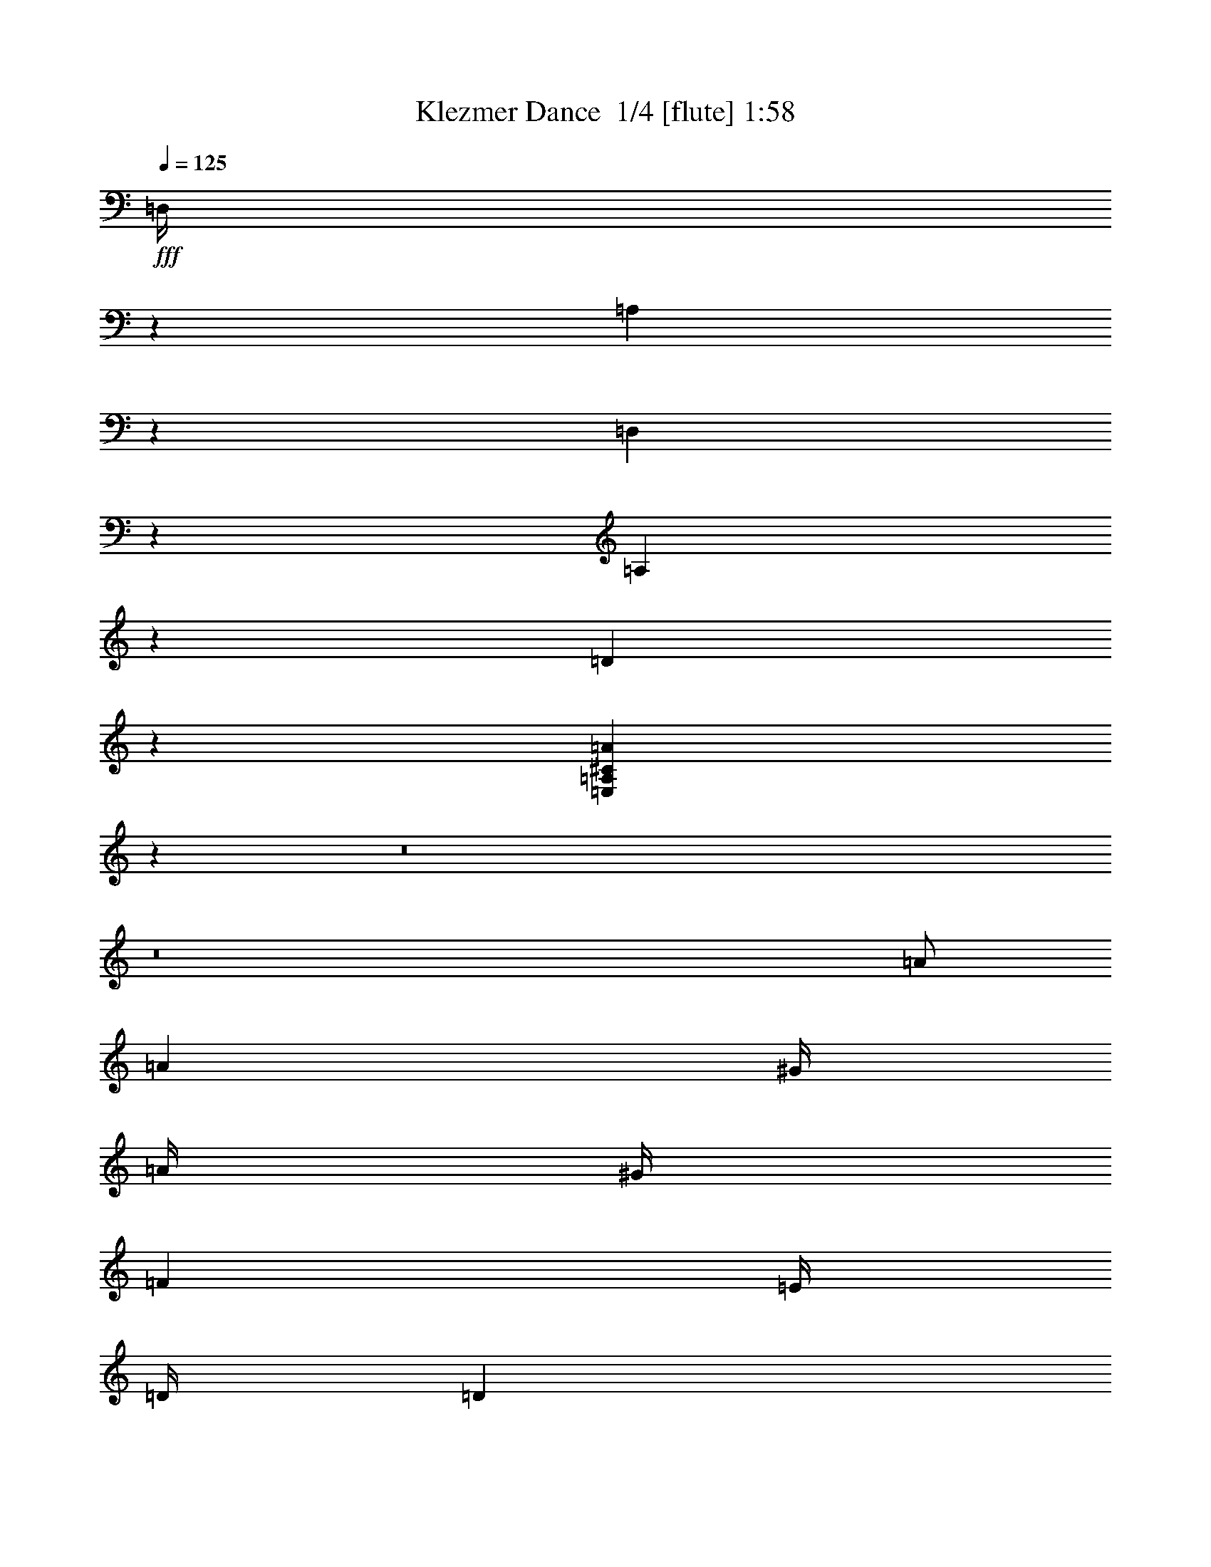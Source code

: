 % Produced with Bruzo's Transcoding Environment 2.0 alpha 
% Transcribed by Bruzo 

X:1
T: Klezmer Dance  1/4 [flute] 1:58
Z: Transcribed with BruTE -25 300 2
L: 1/4
Q: 125
K: C
+fff+
[=D,1/4]
z10001/8000
[=A,1999/8000]
z1001/4000
[=D,999/4000]
z1001/4000
[=A,999/4000]
z2003/8000
[=D1997/8000]
z2003/8000
[=E,1997/8000=A,1997/8000^C1997/8000=A1997/8000]
z4627/500
z8/1
z8/1
[=A1/2]
[=A4001/8000]
[^G1/4]
[=A1/4]
[^G1/4]
[=F2001/8000]
[=E1/4]
[=D1/4]
[=D2001/8000]
[^C1/4]
[=D1393/1600]
z259/2000
[=d1/2]
[=d4001/8000]
[^c1/4]
[=d2001/8000]
[^c1/4]
[^A1/4]
[=A1/4]
[=G2001/8000]
[=G1/4]
[^F1/4]
[=G6961/8000]
z13/100
[=G2001/8000]
[=c1/2]
[^A1/4]
[=A2001/8000]
[^A1/4]
[=A1/4]
[=G2001/8000]
[=F1/4]
[^A1/2]
[=A2001/8000]
[=G1/4]
[=A1/4]
[=G1/4]
[=F2001/8000]
[=E1/4]
[=A4001/8000]
[=G1/4]
[=F1/4]
[=E1/4]
[=F2001/8000]
[=G1/4]
[=A1/4]
[^A2001/8000]
[=A1/4]
[^G1/4]
[=A1/4]
[=D2001/8000]
[=F1/4]
[=A1/4]
[=G1/4]
[=C2001/8000]
[=c1/4]
[^A1/4]
[=A2001/8000]
[^A1/4]
[=A1/4]
[=G1/4]
[=F2001/8000]
[^A,1/4]
[^A1/4]
[=A1/4]
[=G2001/8000]
[=A1/4]
[=G1/4]
[=F2001/8000]
[=E1/4]
[=A,1/4]
[=A1/4]
[=G2001/8000]
[=F1/4]
[=G1/4]
[=F2001/8000]
[=E1/4]
[=D1/4]
[^C1/4]
[=D2001/8000]
[=E1/4]
[=D1/4]
[=B1/4]
[^A2001/8000]
[=A1/4]
[=G971/4000]
z56037/4000
[^D,1/4]
[=E,1/4]
[^F,2001/8000]
[=G,1/4]
[^F,1/4]
[=G,1/4]
[=A,2001/8000]
[=B,1/4]
[^A,1/4]
[=G,1/4]
[^A,2001/8000]
[=B,1/2]
[=G4001/8000]
[^A1/4]
[=B1/4]
[^A2001/8000]
[=G1/4]
[^F1/4]
[=E2001/8000]
[^D1/4]
[=E1/4]
[=G1/4]
[^F2001/8000]
[=E1/4]
[^F1/4]
[=G4001/8000]
[=B,1/2]
[^C2001/8000]
[=D1/4]
[=E1/4]
[=D1/4]
[^C2001/8000]
[=B,1/4]
[^A,1/4]
[=G,1/4]
[^F,2001/8000]
[=F,1/4]
[^F,1/4]
[=G,2001/8000]
[=A,1/2]
[=A4001/8000]
[=G1/4]
[^F1/4]
[=G2001/8000]
[=A1/4]
[=A1/4]
[=C1/4]
[^F2001/8000]
[=A1/4]
[=B1/4]
[=c1/4]
[=B2001/8000]
[=A1/4]
[=G1/4]
[=A2001/8000]
[=G1/4]
[^F1/4]
[=E1/4]
[=B,2001/8000]
[^C1/4]
[^D1/4]
[=E1/4]
[^F2001/8000]
[=G1/4]
[=B1/4]
[=c4001/8000]
[=c1/2]
[=B2001/8000]
[=c1/4]
[=B1/4]
[^G2001/8000]
[=G1/4]
[=F1/4]
[=F1/4]
[=E2001/8000]
[=F6903/8000]
z549/4000
[=f1/2]
[=f4001/8000]
[=e1/4]
[=f1/4]
[=e2001/8000]
[^c1/4]
[=c1/4]
[^A1/4]
[^A2001/8000]
[=A1/4]
[^A6899/8000]
z551/4000
[^A1/4]
[^d4001/8000]
[^c1/4]
[=c2001/8000]
[^c1/4]
[=c1/4]
[^A1/4]
[^G2001/8000]
[^c1/2]
[=c1/4]
[^A2001/8000]
[=c1/4]
[^A1/4]
[^G2001/8000]
[=G1/4]
[=c1/2]
[^A2001/8000]
[^G1/4]
[=G1/4]
[^G1/4]
[^A2001/8000]
[=c1/4]
[^c1/4]
[=c2001/8000]
[=B1/4]
[=c1/4]
[=F1/4]
[=G2001/8000]
[=A1/4]
[^A1/4]
[^d4001/8000]
[^c1/4]
[=c1/4]
[^c2001/8000]
[=c1/4]
[^A1/4]
[^G1/4]
[^c4001/8000]
[=c1/4]
[^A2001/8000]
[=c1/4]
[^A1/4]
[^G1/4]
[=G2001/8000]
[=c1/2]
[^A1/4]
[^G2001/8000]
[^A1/4]
[^G1/4]
[=G2001/8000]
[=F1/4]
[=C,1/4]
[=D,1/4]
[=E,2001/8000]
[=F,1/4]
[^F,1/4]
[=G,2001/8000]
[=A,1/4]
[^A,97/200]
z7061/4000
[=G,2001/8000]
[^A,1/4]
[=D,1/4]
[=G,1/4]
[=A,2001/8000]
[^A,1/4]
[=D1/4]
[=G969/2000]
z14127/8000
[=C,1/4]
[^D,1/4]
[=G,2001/8000]
[=C1/4]
[=D1/4]
[^D1/4]
[=G2001/8000]
[=A3871/8000]
z613/800
[^A,1/4]
[=D2001/8000]
[=F1/4]
[=G3869/8000]
z1533/2000
[=A,1/4]
[=C2001/8000]
[^D1/4]
[^F1/4]
[^F4001/8000]
[^D1/4]
[=D1/4]
[=C2001/8000]
[^A,1/4]
[=A,1/4]
[^A,2001/8000]
[=C1/4]
[^A,1/4]
[=A,1/4]
[^A,233/1000]
z4069/4000
[=F,1/4]
[=A,1/4]
[=C2001/8000]
[^A,1/4]
[=C1/4]
[^A,1/4]
[=A,2001/8000]
[=G,1/4]
[^D,1/4]
[=G,1/4]
[^A,2001/8000]
[=A,1/4]
[^A,1/4]
[=A,2001/8000]
[=G,1/4]
[^F,1/4]
[=D,1/4]
[^F,2001/8000]
[=A,1/4]
[=D1/4]
[=D2001/8000]
[=E1/4]
[^F1/4]
[=G29/125]
z829/1600
[=D1/4]
[=E1/4]
[^F2001/8000]
[=G1/4]
[=A1/4]
[^A4001/8000]
[=d1/2]
[^c2001/8000]
[=d1/4]
[^c1/4]
[^A1/4]
[=A2001/8000]
[=G1/4]
[=G1/4]
[^F2001/8000]
[=G137/160]
z1151/8000
[=G1/2]
[=G4001/8000]
[^F1/4]
[=G1/4]
[^F2001/8000]
[^D1/4]
[=D1/4]
[=C1/4]
[=C2001/8000]
[=B,1/4]
[=C3423/4000]
z231/1600
[=C1/4]
[=F4001/8000]
[^D1/4]
[=D1/4]
[^D2001/8000]
[=D1/4]
[=C1/4]
[^A,2001/8000]
[^D1/2]
[=D1/4]
[=C2001/8000]
[=D1/4]
[=C1/4]
[^A,2001/8000]
[=A,1/4]
[=D1/2]
[=C2001/8000]
[^A,1/4]
[=A,1/4]
[^A,1/4]
[=C2001/8000]
[=D1/4]
[^D1/4]
[=D2001/8000]
[^C1/4]
[=D1/4]
[=G,1/4]
[^A,2001/8000]
[=D1/4]
[=C1/4]
[=C1/4]
[=F2001/8000]
[^D1/4]
[=D1/4]
[^D2001/8000]
[=D1/4]
[=C1/4]
[^A,1/4]
[=G,2001/8000]
[^D1/4]
[=D1/4]
[=C2001/8000]
[=D1/4]
[=C1/4]
[^A,1/4]
[=A,2001/8000]
[=D,1/4]
[=D1/4]
[=C1/4]
[^A,2001/8000]
[=C1/4]
[^A,1/4]
[=A,2001/8000]
[=G,1/4]
[^F,1/4]
[=G,1/4]
[=A,2001/8000]
[=G,1/4]
[=E1/4]
[^D1/4]
[=D2001/8000]
[=C3827/8000]
z693/250
[=E,2001/8000]
[=A,1/4]
[=C1/4]
[=E3823/8000]
z22181/8000
[=E,1/4]
[^G,1/4]
[=B,2001/8000]
[=E1909/4000]
z1773/1000
[=E1/4]
[^G2001/8000]
[=B1/4]
[=d1/4]
[=e1/4]
[=d2001/8000]
[=c1/4]
[=B1/4]
[=A2001/8000]
[^G1/4]
[=F1/4]
[=E1/4]
[=D2001/8000]
[=C1/4]
[=B,1/4]
[=A,1/4]
[^G,2001/8000]
[=A,1/4]
[=B,1/4]
[=C2001/8000]
[=B,1/4]
[=C1/4]
[=D1/4]
[=E2001/8000]
[^D1/4]
[=C1/4]
[^D2001/8000]
[=E1/2]
[=c4001/8000]
[^d1/4]
[=e1/4]
[^d1/4]
[=c2001/8000]
[=B1/4]
[=A1/4]
[^G2001/8000]
[=A1/4]
[=c1/4]
[=B1/4]
[=A2001/8000]
[=B1/4]
[=c1/2]
[=E4001/8000]
[^F1/4]
[=G2001/8000]
[=A1/4]
[=G1/4]
[^F1/4]
[=E2001/8000]
[^D1/4]
[=C1/4]
[=B,2001/8000]
[^A,1/4]
[=B,1/4]
[=C1/4]
[=D4001/8000]
[=d1/2]
[=c2001/8000]
[=B1/4]
[=c1/4]
[=d2001/8000]
[=d1/4]
[=F1/4]
[=B1/4]
[=d2001/8000]
[=e1/4]
[=f1/4]
[=e1/4]
[=d2001/8000]
[=c1/4]
[=d1/4]
[=c2001/8000]
[=B1/4]
[=A1/4]
[=A,1/4]
[=B,2001/8000]
[^C1/4]
[=D1/4]
[=E2001/8000]
[=F1/4]
[=G1/4]
[=A4001/8000]
[=A1/2]
[^G1/4]
[=A2001/8000]
[^G1/4]
[=F1/4]
[=E2001/8000]
[=D1/4]
[=D1/4]
[^C1/4]
[=D6789/8000]
z303/2000
[=d4001/8000]
[=d4001/8000]
[^c1/4]
[=d1/4]
[^c1/4]
[^A2001/8000]
[=A1/4]
[=G1/4]
[=G2001/8000]
[^F1/4]
[=G106/125]
z1217/8000
[=G1/4]
[=c4001/8000]
[^A1/4]
[=A1/4]
[^A2001/8000]
[=A1/4]
[=G1/4]
[=F1/4]
[^A4001/8000]
[=A1/4]
[=G2001/8000]
[=A1/4]
[=G1/4]
[=F1/4]
[=E2001/8000]
[=A1/2]
[=G1/4]
[=F2001/8000]
[=E1/4]
[=F1/4]
[=G2001/8000]
[=A1/4]
[^A1/4]
[=A1/4]
[^G2001/8000]
[=A1/4]
[=D1/4]
[=E1/4]
[^F2001/8000]
[=G1/4]
[=c4001/8000]
[^A1/4]
[=A1/4]
[^A1/4]
[=A2001/8000]
[=G1/4]
[=F1/4]
[^A4001/8000]
[=A1/4]
[=G1/4]
[=A2001/8000]
[=G1/4]
[=F1/4]
[=E1/4]
[=A4001/8000]
[=G1/4]
[=F2001/8000]
[=G1/4]
[=F1/4]
[=E1/4]
[=D221/1000]
z4233/8000
[=A,1/4]
[=B,2001/8000]
[^C1/4]
[=D1/4]
[=E2001/8000]
[=F1/2]
[=F4001/8000]
[=E1/4]
[=F1/4]
[=E2001/8000]
[=A,1/4]
[=G,1/4]
[=F,1/4]
[=F,2001/8000]
[=E,1/4]
[=E,1/4]
[=D,1/4]
[=D,2001/8000]
[^C,1/4]
[=D,4001/8000]
[^F1/2]
[=F1/4]
[^F2001/8000]
[=F1/4]
[=D1/4]
[=C1/4]
[^A,2001/8000]
[^A,1/4]
[=A,1/4]
[=A,2001/8000]
[=G,1/4]
[=G,1/4]
[^F,1/4]
[=G,2001/8000]
[=C1/4]
[=E1/4]
[=G2001/8000]
[=F1/4]
[=D1/4]
[=C1/4]
[^A,2001/8000]
[=A,1/4]
[^A,1/4]
[=D1/4]
[=F2001/8000]
[=E1/4]
[=C1/4]
[^A,2001/8000]
[=A,1/4]
[=G,1/4]
[=A,1/4]
[^C2001/8000]
[=E1/4]
[=D1/4]
[^C1/4]
[=D2001/8000]
[=E1/4]
[=F1/4]
[=G2001/8000]
[=F1/4]
[=E1/4]
[=F1/4]
[=d1/8]
z1001/8000
[^c1/8]
z1/8
[=c1/8]
z1/8
[^A1/8]
z1001/8000
[=c1/8]
z1/8
[=e1/8]
z1/8
[=g1/8]
z1/8
[=f1/8]
z1001/8000
[=g1/8]
z1/8
[=f1/8]
z1/8
[=e1/8]
z1/8
[=d1/8]
z1001/8000
[^A1/8]
z1/8
[=d1/8]
z1/8
[=f1/8]
z1001/8000
[=e1/8]
z1/8
[=c1/8]
z1/8
[^A1/8]
z1/8
[=A1/8]
z1001/8000
[=G1/8]
z1/8
[=A1/8]
z1/8
[^c1/8]
z1/8
[=e1/8]
z1001/8000
[=d1/8]
z1/8
[=e1/8]
z1/8
[=d1/8]
z1001/8000
[^c1/8]
z1/8
[=d1741/8000]
z2259/8000
[=A,4001/8000=G4001/8000^c4001/8000]
[=D,137/400=A,137/400=F137/400=d137/400]
z111/16

X:2
T: Klezmer Dance  2/4 [clarinet] 1:58
Z: Transcribed with BruTE 8 298 1
L: 1/4
Q: 125
K: C
z8001/1600
+fff+
[=A4001/8000]
[=A1/2]
[^G1/4]
[=A2001/8000]
[^G1/4]
[=F1/4]
[=E2001/8000]
[=D1/4]
[=D1/4]
[^C1/4]
[=D437/500]
z1009/8000
[=d4001/8000]
[=d4001/8000]
[^c1/4]
[=d1/4]
[^c1/4]
[^A2001/8000]
[=A1/4]
[=G1/4]
[=G1/4]
[^F2001/8000]
[=G6987/8000]
z507/4000
[=G1/4]
[=c4001/8000]
[^A1/4]
[=A1/4]
[^A2001/8000]
[=A1/4]
[=G1/4]
[=F1/4]
[^A4001/8000]
[=A1/4]
[=G1/4]
[=A2001/8000]
[=G1/4]
[=F1/4]
[=E2001/8000]
[=A1/2]
[=G1/4]
[=F2001/8000]
[=E1/4]
[=F1/4]
[=G1/4]
[=A2001/8000]
[^A1/4]
[=A1/4]
[^G2001/8000]
[=A1/4]
[=D1/4]
[=F1/4]
[=A2001/8000]
[=G1/4]
[=c4001/8000]
[^A1/4]
[=A1/4]
[^A1/4]
[=A2001/8000]
[=G1/4]
[=F1/4]
[^A4001/8000]
[=A1/4]
[=G1/4]
[=A2001/8000]
[=G1/4]
[=F1/4]
[=E1/4]
[=A4001/8000]
[=G1/4]
[=F1/4]
[=G2001/8000]
[=F1/4]
[=E1/4]
[=D2001/8000]
[=A1/4]
[=B1/4]
[^c1/4]
[=d2001/8000]
[=e1/4]
[=f1/4]
[=g2001/8000]
[=f1/2]
[=f4001/8000]
[=e1/4]
[=f1/4]
[=e1/4]
[=A2001/8000]
[=G1/4]
[=F1/4]
[=F2001/8000]
[=E1/4]
[=F1393/1600]
z259/2000
[^f1/2]
[^f4001/8000]
[=f1/4]
[^f2001/8000]
[=f1/4]
[=d1/4]
[=c1/4]
[^A2001/8000]
[^A1/4]
[=A1/4]
[^A6961/8000]
z13/100
[=e2001/8000]
[=e1/2]
[=d1/4]
[=c2001/8000]
[=d1/4]
[=c1/4]
[^A2001/8000]
[=A1/4]
[=d1/2]
[=c2001/8000]
[^A1/4]
[=c1/4]
[^A1/4]
[=A2001/8000]
[=G1/4]
[^c4001/8000]
[^A1/4]
[=A1/4]
[^c1/4]
[=d2001/8000]
[=e1/4]
[=f1/4]
[=g2001/8000]
[=f1/4]
[=e1/4]
[=f1/4]
[=d2001/8000]
[^c1/4]
[=c1/4]
[^A1/4]
[=e4001/8000]
[=g1/4]
[=f2001/8000]
[=g1/4]
[=f1/4]
[=e1/4]
[=d2001/8000]
[=d1/2]
[=c1/4]
[^A2001/8000]
[=c1/4]
[^A1/4]
[=A2001/8000]
[=G1/4]
[^c1/2]
[=e2001/8000]
[=d1/4]
[=e1/4]
[=d2001/8000]
[^c1/4]
[=d1/4]
[=A1/4]
[^A2001/8000]
[^c1/4]
[=d1/4]
[^d1/4]
[=e2001/8000]
[^f1/4]
[=g1/4]
[^f2001/8000]
[=g1/4]
[=a1/4]
[=b4001/8000]
[=b1/2]
[^a1/4]
[=g4001/8000]
[^a1/4]
[=b6939/8000]
z531/4000
[=e2001/8000]
[^f1/4]
[=g1/4]
[=a2001/8000]
[=b1/2]
[=b4001/8000]
[^a1/4]
[=g1/2]
[^f2001/8000]
[^f3467/4000]
z1067/8000
[^f1/4]
[=f1/4]
[^f2001/8000]
[=g1/4]
[=a1/2]
[=a4001/8000]
[=g1/4]
[^f4001/8000]
[=g1/4]
[=a693/800]
z1071/8000
[=b2001/8000]
[=c'1/4]
[=b1/4]
[=a1/4]
[=g2001/8000]
[=a1/4]
[=g1/4]
[^f1/4]
[=e2001/8000]
[=B1/4]
[^C1/4]
[^D2001/8000]
[=E1/4]
[^D1/4]
[=E1/4]
[^F2001/8000]
[=G1/4]
[^F1/4]
[=E1/4]
[^F2001/8000]
[=G1/2]
[=B4001/8000]
[^c1/4]
[=d1/4]
[^c2001/8000]
[=B1/4]
[^A1/4]
[=G2001/8000]
[^F1/4]
[=G1/4]
[=B1/4]
[^A2001/8000]
[=G1/4]
[^A1/4]
[=B4001/8000]
[=G1/2]
[^A2001/8000]
[=B1/4]
[^c1/4]
[=B1/4]
[^A2001/8000]
[=G1/4]
[^F1/4]
[=E1/4]
[^D2001/8000]
[=D1/4]
[=D1/4]
[=E2001/8000]
[^F1/2]
[^F4001/8000]
[=E1/4]
[^D1/4]
[=E2001/8000]
[^F1/4]
[^F1/4]
[=A1/4]
[=A2001/8000]
[=c1/4]
[=B1/4]
[=A1/4]
[=G2001/8000]
[^F1/4]
[=E1/4]
[=c2001/8000]
[=B1/4]
[=A1/4]
[=G1909/8000]
z1003/250
[=F1/4]
[^G1/4]
[=C2001/8000]
[=F1/4]
[=G1/4]
[^G1/4]
[=c2001/8000]
[=f1951/4000]
z141/80
[^A1/4]
[^C2001/8000]
[=F1/4]
[^A1/4]
[=A2001/8000]
[^A1/4]
[=c1/4]
[^c1/4]
[^d2001/8000]
[=f1/4]
[=g1/4]
[^g2001/8000]
[^a1/4]
[=c'237/1000]
z821/1600
[^c1/4]
[^d1/4]
[=f1/4]
[=g2001/8000]
[^g1/4]
[^a947/4000]
z4107/8000
[=e1/4]
[=f1/4]
[=g2001/8000]
[^g1/4]
[^a1/4]
[^g1/4]
[=g2001/8000]
[=f1891/8000]
z2109/8000
[=F2001/8000]
[^G1/4]
[=c1/4]
[=f1/4]
[=e2001/8000]
[^d1/4]
[^c1/4]
[^d2001/8000]
[=g1/4]
[^a1/4]
[^g1/4]
[^a2001/8000]
[^g1/4]
[=g1/4]
[=f1/4]
[^c2001/8000]
[=f1/4]
[^g1/4]
[=g2001/8000]
[^g1/4]
[=g1/4]
[=f1/4]
[=e2001/8000]
[=c1/4]
[=e1/4]
[=g1/4]
[=f2001/8000]
[=g1/4]
[=f1/4]
[=e2001/8000]
[=f941/4000]
z353/200
[=d1/2]
[=d4001/8000]
[^c1/4]
[=d1/4]
[^c2001/8000]
[^A1/4]
[=A1/4]
[=G2001/8000]
[=G1/4]
[^F1/4]
[=G6877/8000]
z281/2000
[=g4001/8000]
[=g1/2]
[^f2001/8000]
[=g1/4]
[^f1/4]
[^d1/4]
[=d2001/8000]
[=c1/4]
[=c1/4]
[=B2001/8000]
[=c859/1000]
z1129/8000
[=c1/4]
[=f1/2]
[^d2001/8000]
[=d1/4]
[^d1/4]
[=d2001/8000]
[=c1/4]
[^A1/4]
[^d4001/8000]
[=d1/4]
[=c1/4]
[=d1/4]
[=c2001/8000]
[^A1/4]
[=A1/4]
[=d4001/8000]
[=c1/4]
[^A1/4]
[=A2001/8000]
[^A1/4]
[=c1/4]
[=d2001/8000]
[^d1/4]
[=d1/4]
[^c1/4]
[=d2001/8000]
[=G1/4]
[^A1/4]
[=d1/4]
[=c2001/8000]
[=f1/2]
[^d2001/8000]
[=d1/4]
[^d1/4]
[=d1/4]
[=c2001/8000]
[^A1/4]
[^d1/2]
[=d2001/8000]
[=c1/4]
[=d1/4]
[=c2001/8000]
[^A1/4]
[=A1/4]
[=d4001/8000]
[=c1/4]
[^A1/4]
[=c2001/8000]
[^A1/4]
[=A1/4]
[=G1/4]
[=d2001/8000]
[=e1/4]
[^f1/4]
[=g1/4]
[=a2001/8000]
[^a1/4]
[=c'1/4]
[=d4001/8000]
[^a1/2]
[=a2001/8000]
[^a1/4]
[=a1/4]
[=d1/4]
[=c2001/8000]
[^A1/4]
[^A1/4]
[=A2001/8000]
[^A137/160]
z1151/8000
[=b1/2]
[=b4001/8000]
[^a1/4]
[=b1/4]
[^a2001/8000]
[=g1/4]
[=f1/4]
[^d1/4]
[^d2001/8000]
[=d1/4]
[^d3423/4000]
z231/1600
[=a1/4]
[=a4001/8000]
[=g1/4]
[=f1/4]
[=g2001/8000]
[=f1/4]
[^d1/4]
[=d2001/8000]
[=g1/2]
[=f1/4]
[^d2001/8000]
[=f1/4]
[^d1/4]
[=d2001/8000]
[=c1/4]
[^f1/2]
[^d2001/8000]
[=d1/4]
[^f1/4]
[=g1/4]
[=a2001/8000]
[^a1/4]
[=c'1/4]
[^a2001/8000]
[=a1/4]
[^a1/4]
[=g1/4]
[^f2001/8000]
[=f1/4]
[^d1/4]
[=a4001/8000]
[=c'1/4]
[^a1/4]
[=c'2001/8000]
[^a1/4]
[=a1/4]
[=g1/4]
[=g4001/8000]
[=f1/4]
[^d2001/8000]
[=f1/4]
[^d1/4]
[=d1/4]
[=c2001/8000]
[^f1/2]
[=a1/4]
[=g2001/8000]
[=a1/4]
[=g1/4]
[^f2001/8000]
[=g1/4]
[=d1/4]
[^d1/4]
[^f2001/8000]
[=g1/4]
[^g1/4]
[=a1/4]
[=b2001/8000]
[=c'1/4]
[=b1/4]
[=c'2001/8000]
[=d1/4]
[=e1/2]
[=e4001/8000]
[^d1/4]
[=c'4001/8000]
[^d1/4]
[=e853/1000]
z1177/8000
[=a1/4]
[=b2001/8000]
[=c'1/4]
[=d1/4]
[=e4001/8000]
[=e1/2]
[^d2001/8000]
[=c'1/2]
[=b1/4]
[=b341/400]
z591/4000
[=b1/4]
[^a1/4]
[=b1/4]
[=c'2001/8000]
[=d1/2]
[=d4001/8000]
[=c'1/4]
[=b4001/8000]
[=c'1/4]
[=d1363/1600]
z593/4000
[=e1/4]
[=f2001/8000]
[=e1/4]
[=d1/4]
[=c'1/4]
[=d2001/8000]
[=c'1/4]
[=b1/4]
[=a1/4]
[=E2001/8000]
[^F1/4]
[^G1/4]
[=A2001/8000]
[^G1/4]
[=A1/4]
[=B1/4]
[=c2001/8000]
[=B1/4]
[=A1/4]
[=B2001/8000]
[=c1/2]
[=e4001/8000]
[^f1/4]
[=g1/4]
[^f1/4]
[=e2001/8000]
[^d1/4]
[=c1/4]
[=B2001/8000]
[=c1/4]
[=e1/4]
[^d1/4]
[=c2001/8000]
[^d1/4]
[=e1/2]
[=c4001/8000]
[^d1/4]
[=e2001/8000]
[^f1/4]
[=e1/4]
[^d1/4]
[=c2001/8000]
[=B1/4]
[=A1/4]
[^G2001/8000]
[=G1/4]
[=G1/4]
[=A1/4]
[=B4001/8000]
[=B1/2]
[=A2001/8000]
[^G1/4]
[=A1/4]
[=B2001/8000]
[=B1/4]
[=d1/4]
[=d1/4]
[=f2001/8000]
[=e1/4]
[=d1/4]
[=c1/4]
[=B2001/8000]
[=A1/4]
[=f1/4]
[=e2001/8000]
[=d1/4]
[=c897/4000]
z32211/8000
[=D1/4]
[=F1/4]
[=A1/4]
[=D2001/8000]
[=E1/4]
[=F1/4]
[=A1/4]
[=d947/2000]
z2843/1600
[=G1/4]
[^A2001/8000]
[=D1/4]
[=G1/4]
[^F1/4]
[=G2001/8000]
[=A1/4]
[^A1/4]
[=c1/4]
[=d2001/8000]
[=e1/4]
[=f1/4]
[=g2001/8000]
[=a1781/8000]
z4219/8000
[^A2001/8000]
[=c1/4]
[=d1/4]
[=e2001/8000]
[=f1/4]
[=g1779/8000]
z2111/4000
[^c1/4]
[=d1/4]
[=e1/4]
[=f2001/8000]
[=g1/4]
[=f1/4]
[=e2001/8000]
[=d111/500]
z139/500
[=D1/4]
[=F2001/8000]
[=A1/4]
[=d1/4]
[^c1/4]
[=c2001/8000]
[^A1/4]
[=c1/4]
[=e2001/8000]
[=g1/4]
[=f1/4]
[=g1/4]
[=f2001/8000]
[=e1/4]
[=d1/4]
[^A2001/8000]
[=d1/4]
[=f1/4]
[=e1/4]
[=f2001/8000]
[=e1/4]
[=d1/4]
[^c1/4]
[=A2001/8000]
[^c1/4]
[=e1/4]
[=d2001/8000]
[=e1/4]
[=d1/4]
[^c1/4]
[=d2001/8000]
[=A1/4]
[=B1/4]
[^c1/4]
[=d2001/8000]
[=e1/4]
[=f1/4]
[=g2001/8000]
[=a1/2]
[=a4001/8000]
[^g1/4]
[=a1/4]
[^g2001/8000]
[=f1/4]
[=e1/4]
[=d1/4]
[=d2001/8000]
[^c1/4]
[=d3381/4000]
z1239/8000
[=d4001/8000]
[=d1/2]
[^c1/4]
[=d2001/8000]
[^c1/4]
[^a1/4]
[=a1/4]
[=g2001/8000]
[=g1/4]
[^f1/4]
[=g3379/4000]
z1243/8000
[=g2001/8000]
[=c'1/2]
[^a2001/8000]
[=a1/4]
[^a1/4]
[=a1/4]
[=g2001/8000]
[=f1/4]
[^a1/2]
[=a2001/8000]
[=g1/4]
[=a1/4]
[=g2001/8000]
[=f1/4]
[=e1/4]
[=a4001/8000]
[=g1/4]
[=f1/4]
[=e1/4]
[=f2001/8000]
[=g1/4]
[=a1/4]
[^a2001/8000]
[=a1/4]
[^g1/4]
[=a4001/8000]
[=d937/2000]
z2253/8000
[=c1/4]
[=c'1/4]
[^a1/4]
[=a2001/8000]
[^a1/4]
[=a1/4]
[=g1/4]
[=f2001/8000]
[^A1/4]
[^a1/4]
[=a2001/8000]
[=g1/4]
[=a1/4]
[=g1/4]
[=f2001/8000]
[=e1/4]
[=A1/4]
[=a1/4]
[=g2001/8000]
[=f1/4]
[=g1/4]
[=f2001/8000]
[=e1/4]
[=d1/4]
[=e1/8]
[=f1/8]
[=g1001/8000]
[=a1/8]
[=b1/8]
[^c1/8]
[=d137/400]
z111/16

X:3
T: Klezmer Dance  3/4 [lute of ages] 1:58
Z: Transcribed with BruTE 29 157 3
L: 1/4
Q: 125
K: C
+f+
[=D1/2=F1/2=A1/2=d1/2]
z24003/8000
+fff+
[=A3997/8000^c3997/8000=g3997/8000=a3997/8000]
z2001/1600
+p+
[=D399/1600=F399/1600=A399/1600]
z1003/4000
[=F997/4000=A997/4000=d997/4000]
z1003/4000
[=D997/4000=F997/4000=A997/4000]
z2007/8000
[=F1993/8000=A1993/8000=d1993/8000]
z251/1000
[=D249/1000=F249/1000=A249/1000]
z251/1000
[=F249/1000=A249/1000=d249/1000]
z2009/8000
[=D1991/8000=F1991/8000=A1991/8000]
z601/800
[^F199/800=c199/800=d199/800]
z201/800
[=c199/800=d199/800^f199/800]
z2011/8000
[^F1989/8000=c1989/8000=d1989/8000]
z2011/8000
[=c1989/8000=d1989/8000^f1989/8000]
z503/2000
[=G497/2000^A497/2000=d497/2000]
z503/2000
[^A497/2000=d497/2000=g497/2000]
z2013/8000
[=G1987/8000^A1987/8000=d1987/8000]
z1007/4000
[^A993/4000=d993/4000=g993/4000]
z1007/4000
[=E993/4000^A993/4000=d993/4000]
z403/1600
[=E397/1600^A397/1600=d397/1600]
z403/1600
[=F397/1600=A397/1600=c397/1600]
z63/250
[=F31/125=A31/125=c31/125]
z63/250
[=F31/125^A31/125=d31/125]
z2017/8000
[=F1983/8000^A1983/8000=d1983/8000]
z2017/8000
[=E1983/8000^A1983/8000=d1983/8000]
z1009/4000
[=E991/4000^A991/4000=d991/4000]
z2019/8000
[=E1981/8000=A1981/8000^c1981/8000]
z2019/8000
[=E1981/8000=A1981/8000^c1981/8000]
z101/400
[=G99/400=A99/400^c99/400]
z101/400
[=G99/400=A99/400^c99/400]
z2021/8000
[=F1979/8000=A1979/8000=d1979/8000]
z2021/8000
[=E1979/8000^A1979/8000=d1979/8000]
z1011/4000
[=F989/4000=A989/4000=d989/4000]
z1011/4000
[=D989/4000=A989/4000^c989/4000]
z2023/8000
[=E1977/8000=G1977/8000^A1977/8000]
z253/1000
[=E247/1000^A247/1000=d247/1000]
z253/1000
[=F247/1000=A247/1000=c247/1000]
z81/320
[=F79/320=A79/320=c79/320]
z81/320
[=F79/320^A79/320=d79/320]
z1013/4000
[=F987/4000^A987/4000=d987/4000]
z1013/4000
[=E987/4000^A987/4000=d987/4000]
z2027/8000
[=E1973/8000^A1973/8000=d1973/8000]
z2027/8000
[=E1973/8000=A1973/8000^c1973/8000]
z507/2000
[=E493/2000=A493/2000^c493/2000]
z507/2000
[=G493/2000=A493/2000^c493/2000]
z2029/8000
[=G1/4=A1/4^c1/4]
[=F3971/8000=A3971/8000=d3971/8000]
z877/500
[=D123/500=F123/500=A123/500]
z127/500
[=F123/500=A123/500=d123/500]
z2033/8000
[=D1967/8000=F1967/8000=A1967/8000]
z2033/8000
[=F1967/8000=A1967/8000=d1967/8000]
z1017/4000
[=D983/4000=F983/4000=A983/4000]
z407/1600
[=F393/1600=A393/1600=d393/1600]
z407/1600
[=D393/1600=F393/1600=A393/1600]
z1509/2000
[^F491/2000=c491/2000=d491/2000]
z2037/8000
[=c1963/8000=d1963/8000^f1963/8000]
z2037/8000
[^F1963/8000=c1963/8000=d1963/8000]
z1019/4000
[=c981/4000=d981/4000^f981/4000]
z1019/4000
[=G981/4000^A981/4000=d981/4000]
z2039/8000
[^A1961/8000=d1961/8000=g1961/8000]
z51/200
[=G49/200^A49/200=d49/200]
z51/200
[^A49/200=d49/200=g49/200]
z2041/8000
[=E1959/8000^A1959/8000=d1959/8000]
z2041/8000
[=E1959/8000^A1959/8000=d1959/8000]
z1021/4000
[=F979/4000=A979/4000=c979/4000]
z1021/4000
[=F979/4000=A979/4000=c979/4000]
z2043/8000
[=F1957/8000^A1957/8000=d1957/8000]
z2043/8000
[=F1957/8000^A1957/8000=d1957/8000]
z511/2000
[=E489/2000^A489/2000=d489/2000]
z511/2000
[=E489/2000^A489/2000=d489/2000]
z409/1600
[=E391/1600=A391/1600^c391/1600]
z1023/4000
[=E977/4000=A977/4000^c977/4000]
z1023/4000
[=G977/4000=A977/4000^c977/4000]
z2047/8000
[=G1953/8000=A1953/8000^c1953/8000]
z2047/8000
[=F1953/8000=A1953/8000=d1953/8000]
z32/125
[=E61/250^A61/250=d61/250]
z32/125
[=F61/250=A61/250=d61/250]
z2049/8000
[=D1951/8000=A1951/8000^c1951/8000]
z2049/8000
[=E1951/8000=G1951/8000^A1951/8000]
z41/160
[=E39/160^A39/160=d39/160]
z2051/8000
[=F1949/8000=A1949/8000=c1949/8000]
z2051/8000
[=F1949/8000=A1949/8000=c1949/8000]
z513/2000
[=F487/2000^A487/2000=d487/2000]
z513/2000
[=F487/2000^A487/2000=d487/2000]
z2053/8000
[=E1947/8000^A1947/8000=d1947/8000]
z2053/8000
[=E1947/8000^A1947/8000=d1947/8000]
z1027/4000
[=E973/4000=A973/4000^c973/4000]
z1027/4000
[=E973/4000=A973/4000^c973/4000]
z411/1600
[=G389/1600=A389/1600^c389/1600]
z257/1000
[=G1/4=A1/4^c1/4]
[=F493/1000=A493/1000=d493/1000]
z7029/4000
[=E971/4000=G971/4000=B971/4000]
z2059/8000
[=G1941/8000=B1941/8000=e1941/8000]
z2059/8000
[=E1941/8000=G1941/8000=B1941/8000]
z103/400
[=G97/400=B97/400=e97/400]
z103/400
[=E97/400=G97/400=B97/400]
z2061/8000
[=G1939/8000=B1939/8000=e1939/8000]
z1031/4000
[=E969/4000=G969/4000=B969/4000]
z1031/4000
[=G969/4000=B969/4000=e969/4000]
z2063/8000
[=E1937/8000=G1937/8000=B1937/8000]
z2063/8000
[=G1937/8000=B1937/8000=e1937/8000]
z129/500
[=E121/500=G121/500=B121/500]
z129/500
[=G121/500=B121/500=e121/500]
z413/1600
[=E387/1600=G387/1600=B387/1600]
z413/1600
[=G387/1600=B387/1600=e387/1600]
z1033/4000
[^D967/4000=A967/4000=B967/4000]
z2067/8000
[=A1933/8000=B1933/8000^d1933/8000]
z2067/8000
[^D1933/8000=A1933/8000=B1933/8000]
z517/2000
[=A483/2000=B483/2000^d483/2000]
z517/2000
[^D483/2000=A483/2000=B483/2000]
z2069/8000
[=A1931/8000=B1931/8000^d1931/8000]
z2069/8000
[^D1931/8000=A1931/8000=B1931/8000]
z207/800
[=A193/800=B193/800^d193/800]
z207/800
[^D193/800=A193/800=B193/800]
z2071/8000
[=A1929/8000=B1929/8000^d1929/8000]
z259/1000
[^D241/1000=A241/1000=B241/1000]
z259/1000
[=A241/1000=B241/1000^d241/1000]
z2073/8000
[^D1927/8000=A1927/8000=B1927/8000]
z2073/8000
[=A1/4=B1/4^d1/4]
[=G3927/8000=B3927/8000=e3927/8000]
z3519/2000
[=E481/2000=G481/2000=B481/2000]
z519/2000
[=G481/2000=B481/2000=e481/2000]
z2077/8000
[=E1923/8000=G1923/8000=B1923/8000]
z1039/4000
[=G961/4000=B961/4000=e961/4000]
z1039/4000
[=E961/4000=G961/4000=B961/4000]
z2079/8000
[=G1921/8000=B1921/8000=e1921/8000]
z2079/8000
[=E1921/8000=G1921/8000=B1921/8000]
z13/50
[=G6/25=B6/25=e6/25]
z13/50
[=G6/25=B6/25=e6/25]
z2081/8000
[=B1919/8000=e1919/8000=g1919/8000]
z2081/8000
[=G1919/8000=B1919/8000=e1919/8000]
z1041/4000
[=B959/4000=e959/4000=g959/4000]
z2083/8000
[=G1917/8000=B1917/8000=e1917/8000]
z2083/8000
[=B1917/8000=e1917/8000=g1917/8000]
z521/2000
[=G479/2000=B479/2000=e479/2000]
z521/2000
[=B479/2000=e479/2000=g479/2000]
z417/1600
[=A383/1600=B383/1600^d383/1600]
z417/1600
[=A383/1600=B383/1600^d383/1600^f383/1600]
z1043/4000
[=A957/4000=B957/4000^d957/4000]
z1043/4000
[=A957/4000=B957/4000^d957/4000^f957/4000]
z2087/8000
[=A1913/8000=B1913/8000^d1913/8000]
z261/1000
[=A239/1000=B239/1000^d239/1000^f239/1000]
z261/1000
[=A239/1000=B239/1000^d239/1000]
z2089/8000
[=A1911/8000=B1911/8000^d1911/8000^f1911/8000]
z2089/8000
[=A1911/8000=B1911/8000^d1911/8000]
z209/800
[=A191/800=B191/800^d191/800^f191/800]
z209/800
[=A191/800=B191/800^d191/800]
z2091/8000
[=A1/4=B1/4^d1/4^f1/4]
[=G3909/8000=B3909/8000=e3909/8000]
z7047/4000
[^G953/4000=c953/4000=f953/4000]
z1047/4000
[=c953/4000=f953/4000^g953/4000]
z419/1600
[^G381/1600=c381/1600=f381/1600]
z419/1600
[=c381/1600=f381/1600^g381/1600]
z131/500
[^G119/500=c119/500=f119/500]
z131/500
[=c119/500=f119/500^g119/500]
z2097/8000
[^G1903/8000=c1903/8000=f1903/8000]
z2097/8000
[=c1903/8000=f1903/8000^g1903/8000]
z1049/4000
[=A951/4000^d951/4000=f951/4000]
z2099/8000
[=A1901/8000^d1901/8000=f1901/8000=a1901/8000]
z2099/8000
[=A1901/8000^d1901/8000=f1901/8000]
z21/80
[=A19/80^d19/80=f19/80=a19/80]
z21/80
[^A19/80^c19/80=f19/80]
z2101/8000
[^A1899/8000^c1899/8000=f1899/8000]
z2101/8000
[=F1899/8000^A1899/8000^c1899/8000]
z1051/4000
[=F949/4000^A949/4000^c949/4000]
z1051/4000
[=G949/4000^A949/4000^d949/4000]
z2103/8000
[=G1897/8000^A1897/8000^d1897/8000]
z263/1000
[^G237/1000=c237/1000^d237/1000]
z263/1000
[^G237/1000=c237/1000^d237/1000]
z421/1600
[=F379/1600^G379/1600^c379/1600]
z421/1600
[=F379/1600^G379/1600^c379/1600]
z1053/4000
[=F947/4000^A947/4000^c947/4000]
z1053/4000
[=F947/4000^A947/4000^c947/4000]
z2107/8000
[=E1893/8000^A1893/8000^c1893/8000]
z2107/8000
[=E1893/8000^A1893/8000^c1893/8000]
z527/2000
[=E473/2000^A473/2000^c473/2000]
z527/2000
[=E473/2000^A473/2000^c473/2000]
z2109/8000
[=F1891/8000^G1891/8000=c1891/8000]
z211/800
[=F189/800^G189/800=c189/800]
z211/800
[=F189/800^G189/800=c189/800]
z2111/8000
[=F1889/8000=A1889/8000^d1889/8000]
z2111/8000
[=G1889/8000^A1889/8000^d1889/8000]
z33/125
[=G59/250^A59/250^d59/250]
z33/125
[^G59/250=c59/250^d59/250]
z2113/8000
[^G1887/8000=c1887/8000^d1887/8000]
z2113/8000
[=F1887/8000^G1887/8000^c1887/8000]
z1057/4000
[=F943/4000^G943/4000^c943/4000]
z423/1600
[=F377/1600^A377/1600^c377/1600]
z423/1600
[=F377/1600^A377/1600^c377/1600]
z529/2000
[=E471/2000^A471/2000^c471/2000]
z529/2000
[=E471/2000^A471/2000^c471/2000]
z2117/8000
[=E1883/8000^A1883/8000^c1883/8000]
z2117/8000
[=E1883/8000^A1883/8000^c1883/8000]
z1059/4000
[=F941/4000^G941/4000=c941/4000]
z1059/4000
[=F941/4000^G941/4000=c941/4000]
z2119/8000
[=F1881/8000^G1881/8000=c1881/8000]
z53/200
[^F47/200=c47/200=d47/200]
z53/200
[=G47/200^A47/200=d47/200]
z2121/8000
[^A1879/8000=d1879/8000=g1879/8000]
z2121/8000
[=G1879/8000^A1879/8000=d1879/8000]
z1061/4000
[^A939/4000=d939/4000=g939/4000]
z1061/4000
[=G939/4000^A939/4000=d939/4000]
z2123/8000
[^A1877/8000=d1877/8000=g1877/8000]
z2123/8000
[=G1877/8000^A1877/8000=d1877/8000]
z1531/2000
[=B469/2000=f469/2000=g469/2000]
z17/64
[=f15/64=g15/64=b15/64]
z1063/4000
[=B937/4000=f937/4000=g937/4000]
z1063/4000
[=f937/4000=g937/4000=b937/4000]
z2127/8000
[=c1873/8000^d1873/8000=g1873/8000]
z2127/8000
[^d1873/8000=g1873/8000=c'1873/8000]
z133/500
[=c117/500^d117/500=g117/500]
z133/500
[^d117/500=g117/500=c'117/500]
z2129/8000
[=A1871/8000^d1871/8000=g1871/8000]
z2129/8000
[=A1871/8000^d1871/8000=g1871/8000]
z213/800
[^A187/800=d187/800=f187/800]
z2131/8000
[^A1869/8000=d1869/8000=f1869/8000]
z2131/8000
[^A1869/8000^d1869/8000=g1869/8000]
z533/2000
[^A467/2000^d467/2000=g467/2000]
z533/2000
[=A467/2000^d467/2000=g467/2000]
z2133/8000
[=A1867/8000^d1867/8000=g1867/8000]
z2133/8000
[=A1867/8000=d1867/8000^f1867/8000]
z1067/4000
[=A933/4000=d933/4000^f933/4000]
z1067/4000
[=c933/4000=d933/4000^f933/4000]
z427/1600
[=c373/1600=d373/1600^f373/1600]
z267/1000
[^A233/1000=d233/1000=g233/1000]
z267/1000
[=A233/1000^d233/1000=g233/1000]
z2137/8000
[^A1863/8000=d1863/8000=g1863/8000]
z2137/8000
[=G1863/8000=d1863/8000^f1863/8000]
z1069/4000
[=A931/4000=c931/4000^d931/4000]
z1069/4000
[=A931/4000^d931/4000=g931/4000]
z2139/8000
[^A1861/8000=d1861/8000=f1861/8000]
z2139/8000
[^A1861/8000=d1861/8000=f1861/8000]
z107/400
[^A93/400^d93/400=g93/400]
z107/400
[^A93/400^d93/400=g93/400]
z2141/8000
[=A1859/8000^d1859/8000=g1859/8000]
z1071/4000
[=A929/4000^d929/4000=g929/4000]
z1071/4000
[=A929/4000=d929/4000^f929/4000]
z2143/8000
[=A1857/8000=d1857/8000^f1857/8000]
z2143/8000
[=c1857/8000=d1857/8000^f1857/8000]
z67/250
[=c1/4=d1/4^f1/4]
[^A241/500=d241/500=g241/500]
z14147/8000
[=G1853/8000^A1853/8000=d1853/8000]
z2147/8000
[^A1853/8000=d1853/8000=g1853/8000]
z537/2000
[=G463/2000^A463/2000=d463/2000]
z537/2000
[^A463/2000=d463/2000=g463/2000]
z2149/8000
[=G1851/8000^A1851/8000=d1851/8000]
z2149/8000
[^A1851/8000=d1851/8000=g1851/8000]
z43/160
[=G37/160^A37/160=d37/160]
z6151/8000
[=B1849/8000=f1849/8000=g1849/8000]
z269/1000
[=f231/1000=g231/1000=b231/1000]
z269/1000
[=B231/1000=f231/1000=g231/1000]
z2153/8000
[=f1847/8000=g1847/8000=b1847/8000]
z2153/8000
[=c1847/8000^d1847/8000=g1847/8000]
z1077/4000
[^d923/4000=g923/4000=c'923/4000]
z1077/4000
[=c923/4000^d923/4000=g923/4000]
z431/1600
[^d369/1600=g369/1600=c'369/1600]
z431/1600
[=A369/1600^d369/1600=g369/1600]
z539/2000
[=A461/2000^d461/2000=g461/2000]
z539/2000
[^A461/2000=d461/2000=f461/2000]
z2157/8000
[^A1843/8000=d1843/8000=f1843/8000]
z1079/4000
[^A921/4000^d921/4000=g921/4000]
z1079/4000
[^A921/4000^d921/4000=g921/4000]
z2159/8000
[=A1841/8000^d1841/8000=g1841/8000]
z2159/8000
[=A1841/8000^d1841/8000=g1841/8000]
z27/100
[=A23/100=d23/100^f23/100]
z27/100
[=A23/100=d23/100^f23/100]
z2161/8000
[=c1839/8000=d1839/8000^f1839/8000]
z2161/8000
[=c1839/8000=d1839/8000^f1839/8000]
z1081/4000
[^A919/4000=d919/4000=g919/4000]
z2163/8000
[=A1837/8000^d1837/8000=g1837/8000]
z2163/8000
[^A1837/8000=d1837/8000=g1837/8000]
z541/2000
[=G459/2000=d459/2000^f459/2000]
z541/2000
[=A459/2000=c459/2000^d459/2000]
z433/1600
[=A367/1600^d367/1600=g367/1600]
z433/1600
[^A367/1600=d367/1600=f367/1600]
z1083/4000
[^A917/4000=d917/4000=f917/4000]
z1083/4000
[^A917/4000^d917/4000=g917/4000]
z2167/8000
[^A1833/8000^d1833/8000=g1833/8000]
z271/1000
[=A229/1000^d229/1000=g229/1000]
z271/1000
[=A229/1000^d229/1000=g229/1000]
z2169/8000
[=A1831/8000=d1831/8000^f1831/8000]
z2169/8000
[=A1831/8000=d1831/8000^f1831/8000]
z217/800
[=c183/800=d183/800^f183/800]
z217/800
[=c2001/8000=d2001/8000^f2001/8000]
[^A3829/8000=d3829/8000=g3829/8000]
z14173/8000
[=A1827/8000=c1827/8000=e1827/8000]
z1087/4000
[=c913/4000=e913/4000=a913/4000]
z1087/4000
[=A913/4000=c913/4000=e913/4000]
z87/320
[=c73/320=e73/320=a73/320]
z87/320
[=A73/320=c73/320=e73/320]
z34/125
[=c57/250=e57/250=a57/250]
z34/125
[=A57/250=c57/250=e57/250]
z2177/8000
[=c1823/8000=e1823/8000=a1823/8000]
z2177/8000
[=A1823/8000=c1823/8000=e1823/8000]
z1089/4000
[=c911/4000=e911/4000=a911/4000]
z2179/8000
[=A1821/8000=c1821/8000=e1821/8000]
z2179/8000
[=c1821/8000=e1821/8000=a1821/8000]
z109/400
[=A91/400=c91/400=e91/400]
z109/400
[=c91/400=e91/400=a91/400]
z2181/8000
[^G1819/8000=d1819/8000=e1819/8000]
z2181/8000
[=d1819/8000=e1819/8000^g1819/8000]
z1091/4000
[^G909/4000=d909/4000=e909/4000]
z1091/4000
[=d909/4000=e909/4000^g909/4000]
z2183/8000
[^G1817/8000=d1817/8000=e1817/8000]
z273/1000
[=d227/1000=e227/1000^g227/1000]
z273/1000
[^G227/1000=d227/1000=e227/1000]
z437/1600
[=d363/1600=e363/1600^g363/1600]
z437/1600
[^G363/1600=d363/1600=e363/1600]
z1093/4000
[=d907/4000=e907/4000^g907/4000]
z1093/4000
[^G907/4000=d907/4000=e907/4000]
z2187/8000
[=d1813/8000=e1813/8000^g1813/8000]
z2187/8000
[^G1813/8000=d1813/8000=e1813/8000]
z547/2000
[=d1/4=e1/4^g1/4]
[=c953/2000=e953/2000=a953/2000]
z14191/8000
[=A1809/8000=c1809/8000=e1809/8000]
z2191/8000
[=c1809/8000=e1809/8000=a1809/8000]
z137/500
[=A113/500=c113/500=e113/500]
z137/500
[=c113/500=e113/500=a113/500]
z2193/8000
[=A1807/8000=c1807/8000=e1807/8000]
z2193/8000
[=c1807/8000=e1807/8000=a1807/8000]
z1097/4000
[=A903/4000=c903/4000=e903/4000]
z439/1600
[=c361/1600=e361/1600=a361/1600]
z439/1600
[=c361/1600=e361/1600=a361/1600]
z549/2000
[=e451/2000=a451/2000=c'451/2000]
z549/2000
[=c451/2000=e451/2000=a451/2000]
z2197/8000
[=e1803/8000=a1803/8000=c'1803/8000]
z2197/8000
[=c1803/8000=e1803/8000=a1803/8000]
z1099/4000
[=e901/4000=a901/4000=c'901/4000]
z1099/4000
[=c901/4000=e901/4000=a901/4000]
z2199/8000
[=e1801/8000=a1801/8000=c'1801/8000]
z11/40
[=d9/40=e9/40^g9/40]
z11/40
[=d9/40=e9/40^g9/40=b9/40]
z2201/8000
[=d1799/8000=e1799/8000^g1799/8000]
z2201/8000
[=d1799/8000=e1799/8000^g1799/8000=b1799/8000]
z1101/4000
[=d899/4000=e899/4000^g899/4000]
z1101/4000
[=d899/4000=e899/4000^g899/4000=b899/4000]
z2203/8000
[=d1797/8000=e1797/8000^g1797/8000]
z2203/8000
[=d1797/8000=e1797/8000^g1797/8000=b1797/8000]
z551/2000
[=d449/2000=e449/2000^g449/2000]
z551/2000
[=d449/2000=e449/2000^g449/2000=b449/2000]
z441/1600
[=d359/1600=e359/1600^g359/1600]
z1103/4000
[=d1/4=e1/4^g1/4=b1/4]
[=c1897/4000=e1897/4000=a1897/4000]
z222/125
[=F28/125=A28/125=d28/125]
z2209/8000
[=A1791/8000=d1791/8000=f1791/8000]
z2209/8000
[=F1791/8000=A1791/8000=d1791/8000]
z221/800
[=A179/800=d179/800=f179/800]
z2211/8000
[=F1789/8000=A1789/8000=d1789/8000]
z2211/8000
[=A1789/8000=d1789/8000=f1789/8000]
z553/2000
[=F447/2000=A447/2000=d447/2000]
z553/2000
[=A447/2000=d447/2000=f447/2000]
z2213/8000
[^F1787/8000=c1787/8000=d1787/8000]
z2213/8000
[^F1787/8000=c1787/8000=d1787/8000^f1787/8000]
z1107/4000
[^F893/4000=c893/4000=d893/4000]
z1107/4000
[^F893/4000=c893/4000=d893/4000^f893/4000]
z443/1600
[=G357/1600^A357/1600=d357/1600]
z277/1000
[=G223/1000^A223/1000=d223/1000]
z277/1000
[=D223/1000=G223/1000^A223/1000]
z2217/8000
[=D1783/8000=G1783/8000^A1783/8000]
z2217/8000
[=E1783/8000=G1783/8000=c1783/8000]
z1109/4000
[=E891/4000=G891/4000=c891/4000]
z1109/4000
[=F891/4000=A891/4000=c891/4000]
z2219/8000
[=F1781/8000=A1781/8000=c1781/8000]
z2219/8000
[=D1781/8000=F1781/8000^A1781/8000]
z111/400
[=D89/400=F89/400^A89/400]
z2221/8000
[=D1779/8000=G1779/8000^A1779/8000]
z2221/8000
[=D1779/8000=G1779/8000^A1779/8000]
z1111/4000
[^C889/4000=G889/4000^A889/4000]
z1111/4000
[^C889/4000=G889/4000^A889/4000]
z2223/8000
[^C1777/8000=G1777/8000^A1777/8000]
z2223/8000
[^C1777/8000=G1777/8000^A1777/8000]
z139/500
[=D111/500=F111/500=A111/500]
z139/500
[=D111/500=F111/500=A111/500]
z89/320
[=D71/320=F71/320=A71/320]
z89/320
[=D71/320^F71/320=c71/320]
z1113/4000
[=E887/4000=G887/4000=c887/4000]
z2227/8000
[=E1773/8000=G1773/8000=c1773/8000]
z2227/8000
[=F1773/8000=A1773/8000=c1773/8000]
z557/2000
[=F443/2000=A443/2000=c443/2000]
z557/2000
[=D443/2000=F443/2000^A443/2000]
z2229/8000
[=D1771/8000=F1771/8000^A1771/8000]
z2229/8000
[=D1771/8000=G1771/8000^A1771/8000]
z223/800
[=D177/800=G177/800^A177/800]
z223/800
[^C177/800=G177/800^A177/800]
z2231/8000
[^C1769/8000=G1769/8000^A1769/8000]
z279/1000
[^C221/1000=G221/1000^A221/1000]
z279/1000
[^C1/4=G1/4^A1/4]
[=D471/1000=F471/1000=A471/1000]
z2847/1600
[=D353/1600=F353/1600=A353/1600]
z447/1600
[=F353/1600=A353/1600=d353/1600]
z559/2000
[=D441/2000=F441/2000=A441/2000]
z2237/8000
[=F1763/8000=A1763/8000=d1763/8000]
z2237/8000
[=D1763/8000=F1763/8000=A1763/8000]
z1119/4000
[=F881/4000=A881/4000=d881/4000]
z1119/4000
[=D881/4000=F881/4000=A881/4000]
z6239/8000
[^F1761/8000=c1761/8000=d1761/8000]
z7/25
[=c11/50=d11/50^f11/50]
z7/25
[^F11/50=c11/50=d11/50]
z2241/8000
[=c1759/8000=d1759/8000^f1759/8000]
z2241/8000
[=G1759/8000^A1759/8000=d1759/8000]
z1121/4000
[^A879/4000=d879/4000=g879/4000]
z2243/8000
[=G1757/8000^A1757/8000=d1757/8000]
z2243/8000
[^A1757/8000=d1757/8000=g1757/8000]
z561/2000
[=E439/2000^A439/2000=d439/2000]
z561/2000
[=E439/2000^A439/2000=d439/2000]
z449/1600
[=F351/1600=A351/1600=c351/1600]
z449/1600
[=F351/1600=A351/1600=c351/1600]
z1123/4000
[=F877/4000^A877/4000=d877/4000]
z1123/4000
[=F877/4000^A877/4000=d877/4000]
z2247/8000
[=E1753/8000^A1753/8000=d1753/8000]
z281/1000
[=E219/1000^A219/1000=d219/1000]
z281/1000
[=E219/1000=A219/1000^c219/1000]
z2249/8000
[=E1751/8000=A1751/8000^c1751/8000]
z2249/8000
[=G1751/8000=A1751/8000^c1751/8000]
z9/32
[=G7/32=A7/32^c7/32]
z9/32
[=F7/32=A7/32=d7/32]
z2251/8000
[=E1749/8000^A1749/8000=d1749/8000]
z2251/8000
[=F1749/8000=A1749/8000=d1749/8000]
z563/2000
[=D437/2000=A437/2000^c437/2000]
z2253/8000
[=E1747/8000=G1747/8000^A1747/8000]
z2253/8000
[=E1747/8000^A1747/8000=d1747/8000]
z1127/4000
[=F873/4000=A873/4000=c873/4000]
z1127/4000
[=F873/4000=A873/4000=c873/4000]
z451/1600
[=F349/1600^A349/1600=d349/1600]
z451/1600
[=F349/1600^A349/1600=d349/1600]
z141/500
[=E109/500^A109/500=d109/500]
z141/500
[=E109/500^A109/500=d109/500]
z2257/8000
[=E1743/8000=A1743/8000^c1743/8000]
z2257/8000
[=E1743/8000=A1743/8000^c1743/8000]
z1129/4000
[=G871/4000=A871/4000^c871/4000]
z2259/8000
[=G1/4=A1/4^c1/4]
[=F1/2=A1/2=d1/2]
+mp+
[^c4001/8000=e4001/8000=g4001/8000=a4001/8000]
+fff+
[=d137/400=f137/400=a137/400]
z111/16

X:4
T: Klezmer Dance  4/4 [basic harp] 1:58
Z: Transcribed with BruTE -41 140 4
L: 1/4
Q: 125
K: C
+f+
[=d1/4]
z1/4
+ppp+
[=A1/4]
z2001/8000
[=d1999/8000]
z2001/8000
+pp+
[=A1999/8000]
z1001/4000
[=d999/4000]
z1001/4000
+p+
[=A999/4000]
z2003/8000
[=d1997/8000]
z2003/8000
+fff+
[=A3997/8000]
z1601/1600
+p+
[=d4001/8000]
[=A1/2]
[=d4001/8000]
[=A1/2]
[=d4001/8000]
[=A1/2]
[=d4001/8000]
[=f1/4]
[=a1/4]
[=d4001/8000]
[=a4001/8000]
[=d1/2]
[^f4001/8000]
[=g1/2]
[=d4001/8000]
[=g1/2]
[=d4001/8000]
[=c1/2]
[=g4001/8000]
[=f4001/8000]
[=A1/2]
[^A4001/8000]
[=f1/2]
[=e4001/8000]
[^A1/2]
[=A4001/8000]
[^c1/2]
[=e4001/8000]
[=a1/2]
[=d4001/8000]
[=e4001/8000]
[=f1/2]
[^f4001/8000]
[=g1/2]
[=c4001/8000]
[=f1/2]
[=A4001/8000]
[^A1/2]
[=f4001/8000]
[=e4001/8000]
[^A1/2]
[=A4001/8000]
[^c1/2]
[=e4001/8000]
[=a1/2]
[=d3971/8000]
z203/800
+mp+
[=A1/4]
[^A2001/8000]
[^c1/4]
[=d1/4]
[=e2001/8000]
[=d1/2]
[=A4001/8000]
[=d1/2]
[=A4001/8000]
[=d1/2]
[=A4001/8000]
[=d1/2]
[=f2001/8000]
[=a1/4]
[=d1/2]
[=a4001/8000]
[=d4001/8000]
[^f1/2]
[=g4001/8000]
[=d1/2]
[=g4001/8000]
[=d1/2]
[=c4001/8000]
[=g1/2]
[=f4001/8000]
[=A4001/8000]
[^A1/2]
[=f4001/8000]
[=e1/2]
[^A4001/8000]
[=A1/2]
[^c4001/8000]
[=e1/2]
[=a4001/8000]
[=d4001/8000]
[=e1/2]
[=f4001/8000]
[^f1/2]
[=g4001/8000]
[=c1/2]
[=f4001/8000]
[=A1/2]
[^A4001/8000]
[=f1/2]
[=e4001/8000]
[^A4001/8000]
[=A1/2]
[^c4001/8000]
[=e1/2]
[=a4001/8000]
[=d493/1000]
z6057/8000
[=B1/4]
[^c2001/8000]
[^d1/4]
[=e4001/8000]
[=B1/2]
[=e4001/8000]
[=B1/2]
[=e4001/8000]
[=d1/2]
[=c4001/8000]
[=B1/2]
[=e4001/8000]
[=B4001/8000]
[=e1/2]
[=d4001/8000]
[^c1/2]
[=c4001/8000]
[=B1/2]
[^f4001/8000]
[=b1/2]
[^f4001/8000]
[=B1/2]
[^f4001/8000]
[=B4001/8000]
[^f1/2]
[=b4001/8000]
[^f1/2]
[=b4001/8000]
[^f1/2]
[=B4001/8000]
[^f1/2]
[=e3927/8000]
z1037/4000
[=B2001/8000]
[=b1/4]
[=a1/4]
[=g1/4]
[^f2001/8000]
[=e1/2]
[=B4001/8000]
[=e1/2]
[=B4001/8000]
[=e1/2]
[=d4001/8000]
[^c4001/8000]
[=B1/2]
[=e4001/8000]
[=B1/2]
[=e4001/8000]
[=B1/2]
[=e4001/8000]
[=e1/2]
[=d4001/8000]
[=c1/2]
[=b4001/8000]
[^f4001/8000]
[=B1/2]
[^f4001/8000]
[=B1/2]
[^f4001/8000]
[=b1/2]
[^f4001/8000]
[=b1/2]
[^f4001/8000]
[=B4001/8000]
[^f1/2]
[=e3909/8000]
z523/2000
[=B1/4]
[=b1/4]
[=a2001/8000]
[=g1/4]
[^f1/4]
[=f4001/8000]
[=c1/2]
[=f4001/8000]
[^g4001/8000]
[=f1/2]
[=c4001/8000]
[=f1/2]
[=c'4001/8000]
[=f1/2]
[=c'4001/8000]
[=f1/2]
[=c4001/8000]
[^A1/2]
[=f4001/8000]
[^a4001/8000]
[=f1/2]
[^d4001/8000]
[^a1/2]
[^g4001/8000]
[^d1/2]
[^c4001/8000]
[^g1/2]
[=g4001/8000]
[^c4001/8000]
[=c1/2]
[=e4001/8000]
[=g1/2]
[=e4001/8000]
[=f1/2]
[=c4001/8000]
[=f1/2]
[=f4001/8000]
[^d4001/8000]
[^a1/2]
[^g4001/8000]
[^d1/2]
[^c4001/8000]
[^g1/2]
[=g4001/8000]
[^c1/2]
[=c4001/8000]
[=e1/2]
[=g4001/8000]
[=e4001/8000]
[=f1/2]
[=c4001/8000]
[=F1/2]
[=d4001/8000]
[=g1/2]
[=d4001/8000]
[=g1/2]
[=d4001/8000]
[=g4001/8000]
[=d1/2]
[=g4001/8000]
[^a1/4]
[=d1/4]
[=g4001/8000]
[=d1/2]
[=g4001/8000]
[=b1/2]
[=c'4001/8000]
[=g4001/8000]
[=c'1/2]
[=g4001/8000]
[=f1/2]
[=c'4001/8000]
[^a1/2]
[=d4001/8000]
[^d1/2]
[^a4001/8000]
[=a1/2]
[^d4001/8000]
[=d4001/8000]
[^f1/2]
[=a4001/8000]
[=d1/2]
[=g4001/8000]
[=a1/2]
[^a4001/8000]
[=b1/2]
[=c'4001/8000]
[=f4001/8000]
[^a1/2]
[=d4001/8000]
[^d1/2]
[^a4001/8000]
[=a1/2]
[^d4001/8000]
[=d1/2]
[^f4001/8000]
[=a4001/8000]
[=d1/2]
[=g241/500]
z429/1600
[=d1/4]
[^d1/4]
[^f2001/8000]
[=g1/4]
[=a1/4]
[=g4001/8000]
[=d1/2]
[=g4001/8000]
[=d1/2]
[=g4001/8000]
[=d4001/8000]
[=g1/2]
[^a1/4]
[=d2001/8000]
[=g1/2]
[=d4001/8000]
[=g1/2]
[=b4001/8000]
[=c'1/2]
[=g4001/8000]
[=c'4001/8000]
[=g1/2]
[=f4001/8000]
[=c'1/2]
[^a4001/8000]
[=d1/2]
[^d4001/8000]
[^a1/2]
[=a4001/8000]
[^d4001/8000]
[=d1/2]
[^f4001/8000]
[=a1/2]
[=d4001/8000]
[=g1/2]
[=a4001/8000]
[^a1/2]
[=b4001/8000]
[=c'1/2]
[=f4001/8000]
[^a4001/8000]
[=d1/2]
[^d4001/8000]
[^a1/2]
[=a4001/8000]
[^d1/2]
[=d4001/8000]
[^f1/2]
[=a4001/8000]
[=d4001/8000]
[=g3829/8000]
z1543/2000
[=e1/4]
[^f1/4]
[^g2001/8000]
[=a1/2]
[=e4001/8000]
[=a1/2]
[=e4001/8000]
[=a4001/8000]
[=g1/2]
[=f4001/8000]
[=e1/2]
[=a4001/8000]
[=e1/2]
[=a4001/8000]
[=g1/2]
[^f4001/8000]
[=f1/2]
[=e4001/8000]
[=b4001/8000]
[=e1/2]
[=b4001/8000]
[=e1/2]
[=b4001/8000]
[=e1/2]
[=b4001/8000]
[=e1/2]
[=b4001/8000]
[=e4001/8000]
[=b1/2]
[=e4001/8000]
[=b1/2]
[=a953/2000]
z2189/8000
[=e1/4]
[=e2001/8000]
[=d1/4]
[=c'1/4]
[=b1/4]
[=a4001/8000]
[=e4001/8000]
[=a1/2]
[=e4001/8000]
[=a1/2]
[=g4001/8000]
[^f1/2]
[=e4001/8000]
[=a1/2]
[=e4001/8000]
[=a1/2]
[=e4001/8000]
[=a4001/8000]
[=a1/2]
[=g4001/8000]
[=f1/2]
[=e4001/8000]
[=b1/2]
[=e4001/8000]
[=b1/2]
[=e4001/8000]
[=b4001/8000]
[=e1/2]
[=b4001/8000]
[=e1/2]
[=b4001/8000]
[=e1/2]
[=b4001/8000]
[=a1897/4000]
z2207/8000
[=A1/4]
[=a1/4]
[=g2001/8000]
[=f1/4]
[=e1/4]
[=d4001/8000]
[=A1/2]
[=d4001/8000]
[=f1/2]
[=d4001/8000]
[=A1/2]
[=d4001/8000]
[=a1/2]
[=d4001/8000]
[=a4001/8000]
[=d1/2]
[=A4001/8000]
[=G1/2]
[=d4001/8000]
[=g1/2]
[=d4001/8000]
[=c1/2]
[=g4001/8000]
[=f4001/8000]
[=c1/2]
[^A4001/8000]
[=f1/2]
[=e4001/8000]
[^A1/2]
[=A4001/8000]
[^c1/2]
[=e4001/8000]
[^c4001/8000]
[=d1/2]
[=A4001/8000]
[=d1/2]
[=d4001/8000]
[=c1/2]
[=g4001/8000]
[=f1/2]
[=c4001/8000]
[^A4001/8000]
[=f1/2]
[=e4001/8000]
[^A1/2]
[=A4001/8000]
[^c1/2]
[=e4001/8000]
[^c1/2]
[=d471/1000]
z2233/8000
[=A1/4]
[=a2001/8000]
[=g1/4]
[=f1/4]
[=e2001/8000]
[=d1/2]
[=A4001/8000]
[=d1/2]
[=A4001/8000]
[=d1/2]
[=A4001/8000]
[=d1/2]
[=f2001/8000]
[=a1/4]
[=d4001/8000]
[=a1/2]
[=d4001/8000]
[^f1/2]
[=g4001/8000]
[=d1/2]
[=g4001/8000]
[=d1/2]
[=c4001/8000]
[=g4001/8000]
[=f1/2]
[=A4001/8000]
[^A1/2]
[=f4001/8000]
[=e1/2]
[^A4001/8000]
[=A1/2]
[^c4001/8000]
[=e1/2]
[=a4001/8000]
[=d4001/8000]
[=e1/2]
[=f4001/8000]
[^f1/2]
[=g4001/8000]
[=c1/2]
[=f4001/8000]
[=A1/2]
[^A4001/8000]
[=f4001/8000]
[=e1/2]
[^A4001/8000]
[=A1/2]
[^c4001/8000]
[=e1/2]
[=a4001/8000]
[=d1/2]
+f+
[=A4001/8000]
+fff+
[=d387/400]
z101/16



